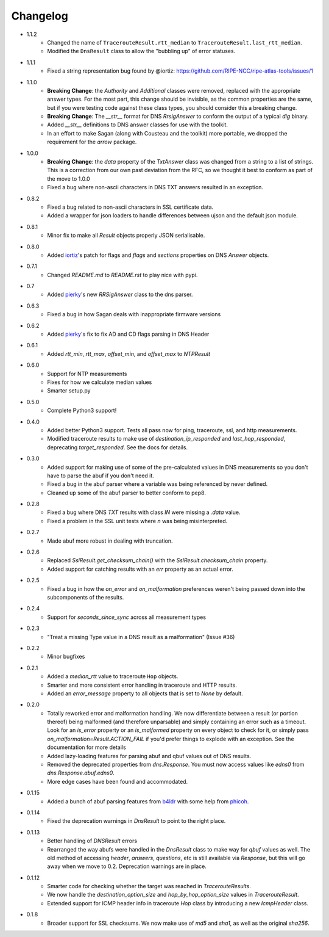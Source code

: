 Changelog
=========

* 1.1.2
    * Changed the name of ``TracerouteResult.rtt_median`` to ``TracerouteResult.last_rtt_median``.
    * Modified the ``DnsResult`` class to allow the "bubbling up" of error statuses.
* 1.1.1
    * Fixed a string representation bug found by @iortiz: https://github.com/RIPE-NCC/ripe-atlas-tools/issues/1
* 1.1.0
    * **Breaking Change**: the `Authority` and `Additional` classes were
      removed, replaced with the appropriate answer types.  For the most part,
      this change should be invisible, as the common properties are the same,
      but if you were testing code against these class types, you should
      consider this a breaking change.
    * **Breaking Change**: The `__str__` format for DNS `RrsigAnswer` to conform
      the output of a typical `dig` binary.
    * Added `__str__` definitions to DNS answer classes for use with the
      toolkit.
    * In an effort to make Sagan (along with Cousteau and the toolkit) more
      portable, we dropped the requirement for the `arrow` package.
* 1.0.0
    * **Breaking Change**: the `data` property of the `TxtAnswer` class was
      changed from a string to a list of strings.  This is a correction from
      our own past deviation from the RFC, so we thought it best to conform as
      part of the move to 1.0.0
    * Fixed a bug where non-ascii characters in DNS TXT answers resulted in an
      exception.
* 0.8.2
    * Fixed a bug related to non-ascii characters in SSL certificate data.
    * Added a wrapper for json loaders to handle differences between ujson and
      the default json module.
* 0.8.1
    * Minor fix to make all `Result` objects properly JSON serialisable.
* 0.8.0
    * Added `iortiz`_'s patch for flags and `flags`
      and `sections` properties on DNS `Answer` objects.
* 0.7.1
    * Changed `README.md` to `README.rst` to play nice with pypi.
* 0.7
    * Added `pierky`_'s new `RRSigAnswer` class to
      the dns parser.
* 0.6.3
    * Fixed a bug in how Sagan deals with inappropriate firmware versions
* 0.6.2
    * Added `pierky`_'s fix to fix AD and CD flags
      parsing in DNS Header
* 0.6.1
    * Added `rtt_min`, `rtt_max`, `offset_min`, and `offset_max` to `NTPResult`
* 0.6.0
    * Support for NTP measurements
    * Fixes for how we calculate median values
    * Smarter setup.py
* 0.5.0
    * Complete Python3 support!
* 0.4.0
    * Added better Python3 support.  Tests all pass now for ping, traceroute,
      ssl, and http measurements.
    * Modified traceroute results to make use of `destination_ip_responded` and
      `last_hop_responded`, deprecating `target_responded`.  See the docs for
      details.
* 0.3.0
    * Added support for making use of some of the pre-calculated values in DNS
      measurements so you don't have to parse the abuf if you don't need it.
    * Fixed a bug in the abuf parser where a variable was being referenced by
      never defined.
    * Cleaned up some of the abuf parser to better conform to pep8.
* 0.2.8
    * Fixed a bug where DNS `TXT` results with class `IN` were missing a
      `.data` value.
    * Fixed a problem in the SSL unit tests where `\n` was being
      misinterpreted.
* 0.2.7
    * Made abuf more robust in dealing with truncation.
* 0.2.6
    * Replaced `SslResult.get_checksum_chain()` with the
      `SslResult.checksum_chain` property.
    * Added support for catching results with an `err` property as an actual
      error.
* 0.2.5
    * Fixed a bug in how the `on_error` and `on_malformation` preferences
      weren't being passed down into the subcomponents of the results.
* 0.2.4
    * Support for `seconds_since_sync` across all measurement types
* 0.2.3
    * "Treat a missing Type value in a DNS result as a malformation" (Issue #36)
* 0.2.2
    * Minor bugfixes
* 0.2.1
    * Added a `median_rtt` value to traceroute ``Hop`` objects.
    * Smarter and more consistent error handling in traceroute and HTTP
      results.
    * Added an `error_message` property to all objects that is set to `None`
      by default.
* 0.2.0
    * Totally reworked error and malformation handling.  We now differentiate
      between a result (or portion thereof) being malformed (and therefore
      unparsable) and simply containing an error such as a timeout.  Look for
      an `is_error` property or an `is_malformed` property on every object
      to check for it, or simply pass `on_malformation=Result.ACTION_FAIL` if
      you'd prefer things to explode with an exception.  See the documentation
      for more details
    * Added lazy-loading features for parsing abuf and qbuf values out of DNS
      results.
    * Removed the deprecated properties from `dns.Response`.  You must now
      access values like `edns0` from `dns.Response.abuf.edns0`.
    * More edge cases have been found and accommodated.
* 0.1.15
    * Added a bunch of abuf parsing features from
      `b4ldr`_ with some help from
      `phicoh`_.
* 0.1.14
    * Fixed the deprecation warnings in `DnsResult` to point to the right
      place.
* 0.1.13
    * Better handling of `DNSResult` errors
    * Rearranged the way abufs were handled in the `DnsResult` class to make
      way for `qbuf` values as well.  The old method of accessing `header`,
      `answers`, `questions`, etc is still available via `Response`, but this
      will go away when we move to 0.2.  Deprecation warnings are in place.
* 0.1.12
    * Smarter code for checking whether the target was reached in
      `TracerouteResults`.
    * We now handle the `destination_option_size` and `hop_by_hop_option_size`
      values in `TracerouteResult`.
    * Extended support for ICMP header info in traceroute `Hop` class by
      introducing a new `IcmpHeader` class.
* 0.1.8
    * Broader support for SSL checksums.  We now make use of `md5` and `sha1`,
      as well as the original `sha256`.

.. _`b4ldr`: https://github.com/b4ldr
.. _`phicoh`: https://github.com/phicoh
.. _`iortiz`: https://github.com/iortiz
.. _`pierky`: https://github.com/pierky
